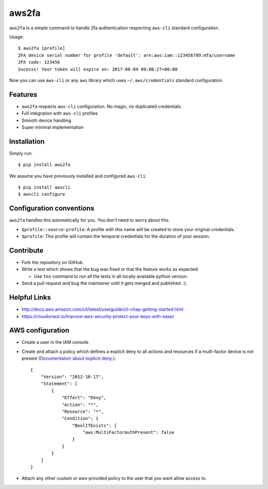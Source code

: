 aws2fa
=======

``aws2fa`` is a simple command to handle 2fa authentication respecting ``aws-cli`` standard configuration.

Usage::

    $ aws2fa [profile]
    2FA device serial number for profile 'default': arn:aws:iam::123456789:mfa/username
    2FA code: 123456
    Sucesss! Your token will expire on: 2017-06-04 09:08:27+00:00

Now you can use ``aws-cli`` or any ``aws`` library which uses ``~/.aws/credentials`` standard configuration.


Features
---------

* ``aws2fa`` respects ``aws-cli`` configuration. No magic, no duplicated credentials.
* Full integration with ``aws-cli`` profiles
* Smooth device handling
* Super minimal implementation


Installation
--------------

Simply run::

    $ pip install aws2fa


We assume you have previously installed and configured ``aws-cli``::

    $ pip install awscli
    $ awscli configure


Configuration conventions
---------------------------

``aws2fa`` handles this automatically for you. You don't need to worry about this.

* ``$profile::source-profile``: A profile with this name will be created to store your original credentials.
* ``$profile``: This profile will contain the temporal credentials for the duration of your session.

Contribute
-----------

* Fork the repository on GitHub.
* Write a test which shows that the bug was fixed or that the feature works as expected.

  - Use ``tox`` command to run all the tests in all locally available python version.

* Send a pull request and bug the maintainer until it gets merged and published. :).


Helpful Links
-------------

* http://docs.aws.amazon.com/cli/latest/userguide/cli-chap-getting-started.html
* https://cloudonaut.io/improve-aws-security-protect-your-keys-with-ease/


AWS configuration
------------------

* Create a user in the IAM console
* Create and attach a policy which defines a explicit deny to all actions and resources if a multi-factor device is not present (`Documentation about explicit-deny <http://docs.aws.amazon.com/IAM/latest/UserGuide/reference_policies_evaluation-logic.html#AccessPolicyLanguage_Interplay>`_.)::

    {
        "Version": "2012-10-17",
        "Statement": [
            {
                "Effect": "Deny",
                "Action": "*",
                "Resource": "*",
                "Condition": {
                    "BoolIfExists": {
                        "aws:MultiFactorAuthPresent": false
                    }
                }
            }
        ]
    }

* Attach any other custom or aws-provided policy to the user that you want allow access to.
